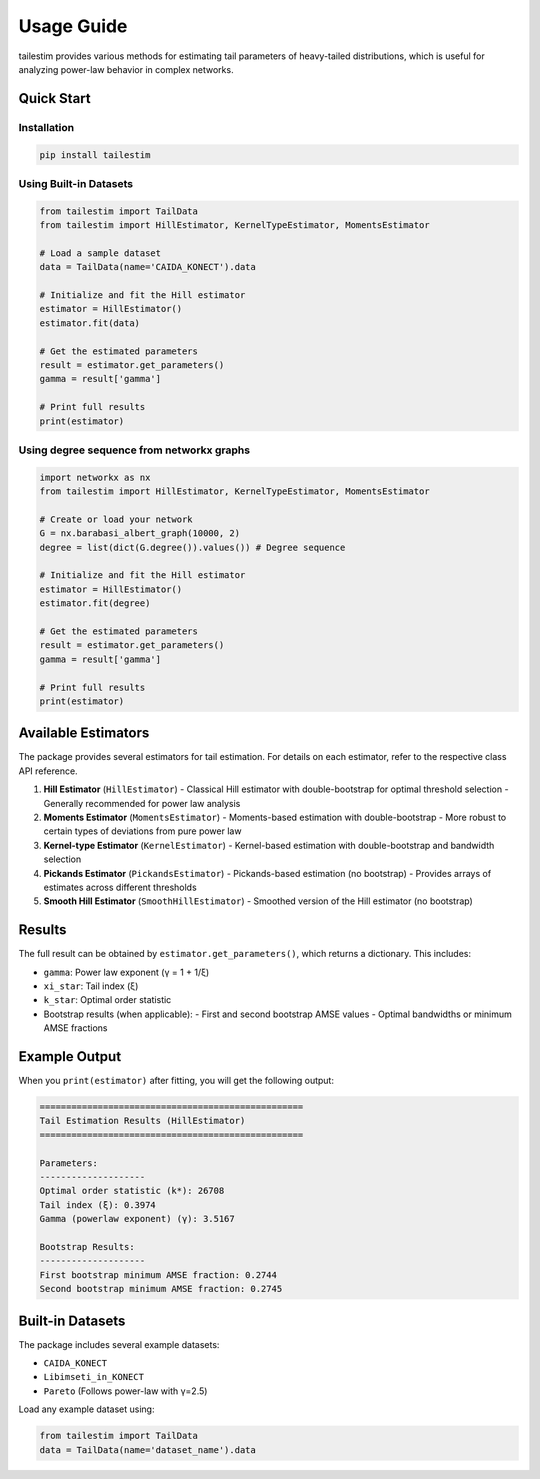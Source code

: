 Usage Guide
==========

tailestim provides various methods for estimating tail parameters of heavy-tailed distributions, which is useful for analyzing power-law behavior in complex networks.

Quick Start
----------

Installation
~~~~~~~~~~~~~~~~~~~~~
.. code-block:: bash

   pip install tailestim

Using Built-in Datasets
~~~~~~~~~~~~~~~~~~~~~

.. code-block:: python

    from tailestim import TailData
    from tailestim import HillEstimator, KernelTypeEstimator, MomentsEstimator

    # Load a sample dataset
    data = TailData(name='CAIDA_KONECT').data

    # Initialize and fit the Hill estimator
    estimator = HillEstimator()
    estimator.fit(data)

    # Get the estimated parameters
    result = estimator.get_parameters()
    gamma = result['gamma']

    # Print full results
    print(estimator)

Using degree sequence from networkx graphs
~~~~~~~~~~~~~~~~~~~~~~~~~~~~~~~~~~~~~~~

.. code-block:: python

    import networkx as nx
    from tailestim import HillEstimator, KernelTypeEstimator, MomentsEstimator

    # Create or load your network
    G = nx.barabasi_albert_graph(10000, 2)
    degree = list(dict(G.degree()).values()) # Degree sequence

    # Initialize and fit the Hill estimator
    estimator = HillEstimator()
    estimator.fit(degree)

    # Get the estimated parameters
    result = estimator.get_parameters()
    gamma = result['gamma']

    # Print full results
    print(estimator)

Available Estimators
------------------

The package provides several estimators for tail estimation. For details on each estimator, refer to the respective class API reference.

1. **Hill Estimator** (``HillEstimator``)
   - Classical Hill estimator with double-bootstrap for optimal threshold selection
   - Generally recommended for power law analysis
2. **Moments Estimator** (``MomentsEstimator``)
   - Moments-based estimation with double-bootstrap
   - More robust to certain types of deviations from pure power law
3. **Kernel-type Estimator** (``KernelEstimator``)
   - Kernel-based estimation with double-bootstrap and bandwidth selection
4. **Pickands Estimator** (``PickandsEstimator``)
   - Pickands-based estimation (no bootstrap)
   - Provides arrays of estimates across different thresholds
5. **Smooth Hill Estimator** (``SmoothHillEstimator``)
   - Smoothed version of the Hill estimator (no bootstrap)

Results
-------

The full result can be obtained by ``estimator.get_parameters()``, which returns a dictionary. This includes:

- ``gamma``: Power law exponent (γ = 1 + 1/ξ)
- ``xi_star``: Tail index (ξ)
- ``k_star``: Optimal order statistic
- Bootstrap results (when applicable):
  - First and second bootstrap AMSE values
  - Optimal bandwidths or minimum AMSE fractions

Example Output
------------

When you ``print(estimator)`` after fitting, you will get the following output:

.. code-block:: text

    ==================================================
    Tail Estimation Results (HillEstimator)
    ==================================================

    Parameters:
    --------------------
    Optimal order statistic (k*): 26708
    Tail index (ξ): 0.3974
    Gamma (powerlaw exponent) (γ): 3.5167

    Bootstrap Results:
    --------------------
    First bootstrap minimum AMSE fraction: 0.2744
    Second bootstrap minimum AMSE fraction: 0.2745

Built-in Datasets
---------------

The package includes several example datasets:

- ``CAIDA_KONECT``
- ``Libimseti_in_KONECT``
- ``Pareto`` (Follows power-law with γ=2.5)

Load any example dataset using:

.. code-block:: python

    from tailestim import TailData
    data = TailData(name='dataset_name').data